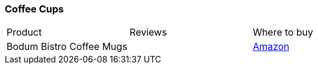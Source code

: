 [[coffee-cups]]
=== Coffee Cups

|===
| Product | Reviews | Where to buy
| Bodum Bistro Coffee Mugs
| 
| https://www.amazon.com/Bodum-Bistro-Coffee-Double-Wall-Insulated/dp/B00E2RU5TS[Amazon]
|===   
